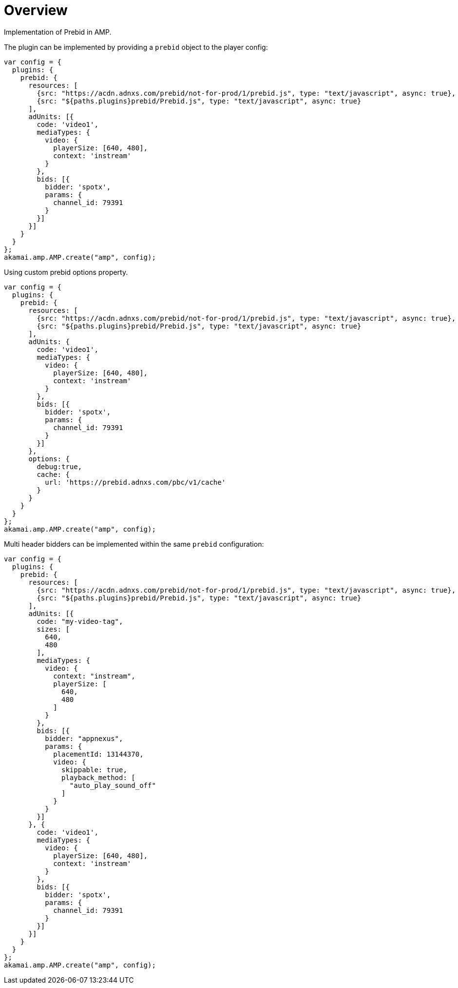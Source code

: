 = Overview

Implementation of Prebid in AMP.

The plugin can be implemented by providing a `prebid` object to the player config:

[source,javascript]
----
var config = {
  plugins: {
    prebid: {
      resources: [
        {src: "https://acdn.adnxs.com/prebid/not-for-prod/1/prebid.js", type: "text/javascript", async: true},
        {src: "${paths.plugins}prebid/Prebid.js", type: "text/javascript", async: true}
      ],
      adUnits: [{
        code: 'video1',
        mediaTypes: {
          video: {
            playerSize: [640, 480],
            context: 'instream'
          }
        },
        bids: [{
          bidder: 'spotx',
          params: {
            channel_id: 79391
          }
        }]
      }]
    }
  }
};
akamai.amp.AMP.create("amp", config);
----

Using custom prebid options property.

[source,javascript]
----
var config = {
  plugins: {
    prebid: {
      resources: [
        {src: "https://acdn.adnxs.com/prebid/not-for-prod/1/prebid.js", type: "text/javascript", async: true},
        {src: "${paths.plugins}prebid/Prebid.js", type: "text/javascript", async: true}
      ],
      adUnits: {
        code: 'video1',
        mediaTypes: {
          video: {
            playerSize: [640, 480],
            context: 'instream'
          }
        },
        bids: [{
          bidder: 'spotx',
          params: {
            channel_id: 79391
          }
        }]
      },
      options: {
        debug:true,
        cache: {
          url: 'https://prebid.adnxs.com/pbc/v1/cache'
        }
      }
    }
  }
};
akamai.amp.AMP.create("amp", config);
----

Multi header bidders can be implemented within the same `prebid` configuration:

[source,javascript]
----
var config = {
  plugins: {
    prebid: {
      resources: [
        {src: "https://acdn.adnxs.com/prebid/not-for-prod/1/prebid.js", type: "text/javascript", async: true},
        {src: "${paths.plugins}prebid/Prebid.js", type: "text/javascript", async: true}
      ],
      adUnits: [{
        code: "my-video-tag",
        sizes: [
          640,
          480
        ],
        mediaTypes: {
          video: {
            context: "instream",
            playerSize: [
              640,
              480
            ]
          }
        },
        bids: [{
          bidder: "appnexus",
          params: {
            placementId: 13144370,
            video: {
              skippable: true,
              playback_method: [
                "auto_play_sound_off"
              ]
            }
          }
        }]
      }, {
        code: 'video1',
        mediaTypes: {
          video: {
            playerSize: [640, 480],
            context: 'instream'
          }
        },
        bids: [{
          bidder: 'spotx',
          params: {
            channel_id: 79391
          }
        }]
      }]
    }
  }
};
akamai.amp.AMP.create("amp", config);
----

